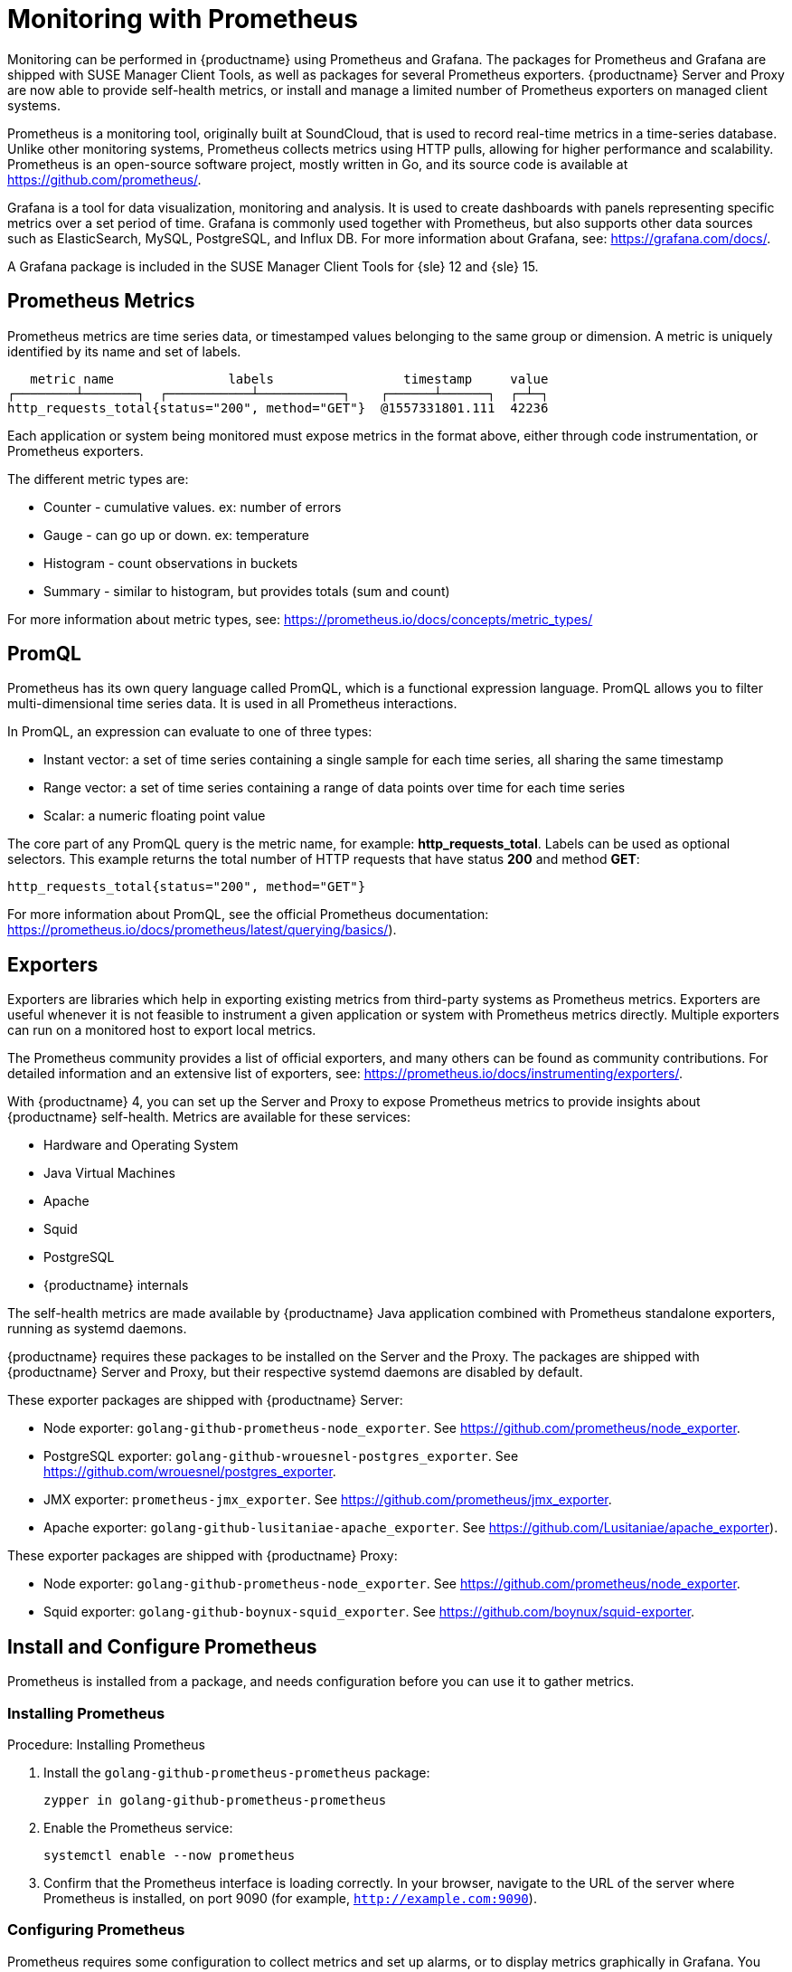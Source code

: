 [[prometheus]]
= Monitoring with Prometheus

Monitoring can be performed in {productname} using Prometheus and Grafana.
The packages for Prometheus and Grafana are shipped with SUSE Manager Client Tools, as well as packages for several Prometheus exporters.
{productname} Server and Proxy are now able to provide self-health metrics, or install and manage a limited number of Prometheus exporters on managed client systems.

Prometheus is a monitoring tool, originally built at SoundCloud, that is used to record real-time metrics in a time-series database.
Unlike other monitoring systems, Prometheus collects metrics using HTTP pulls, allowing for higher performance and scalability.
Prometheus is an open-source software project, mostly written in Go, and its source code is available at https://github.com/prometheus/.

Grafana is a tool for data visualization, monitoring and analysis.
It is used to create dashboards with panels representing specific metrics over a set period of time.
Grafana is commonly used together with Prometheus, but also supports other data sources such as ElasticSearch, MySQL, PostgreSQL, and Influx DB.
For more information about Grafana, see: https://grafana.com/docs/.

A Grafana package is included in the SUSE Manager Client Tools for {sle}{nbsp}12 and {sle}{nbsp}15.


== Prometheus Metrics

Prometheus metrics are time series data, or timestamped values belonging to the same group or dimension.
A metric is uniquely identified by its name and set of labels.

// TODO:: This should be an actual image.

----
   metric name               labels                 timestamp     value
┌────────┴───────┐  ┌───────────┴───────────┐    ┌──────┴──────┐  ┌─┴─┐
http_requests_total{status="200", method="GET"}  @1557331801.111  42236
----

Each application or system being monitored must expose metrics in the format above, either through code instrumentation, or Prometheus exporters.

The different metric types are:

* Counter - cumulative values. ex: number of errors
* Gauge - can go up or down. ex: temperature
* Histogram - count observations in buckets
* Summary - similar to histogram, but provides totals (sum and count)

For more information about metric types, see: https://prometheus.io/docs/concepts/metric_types/



== PromQL

Prometheus has its own query language called PromQL, which is a functional expression language.
PromQL allows you to filter multi-dimensional time series data.
It is used in all Prometheus interactions.

In PromQL, an expression can evaluate to one of three types:

* Instant vector: a set of time series containing a single sample for each time series, all sharing the same timestamp

* Range vector: a set of time series containing a range of data points over time for each time series

* Scalar: a numeric floating point value



The core part of any PromQL query is the metric name, for example: *http_requests_total*.
Labels can be used as optional selectors.
This example returns the total number of HTTP requests that have status *200* and method *GET*:

----
http_requests_total{status="200", method="GET"}
----

For more information about PromQL, see the official Prometheus documentation: https://prometheus.io/docs/prometheus/latest/querying/basics/).



== Exporters

Exporters are libraries which help in exporting existing metrics from third-party systems as Prometheus metrics.
Exporters are useful whenever it is not feasible to instrument a given application or system with Prometheus metrics directly.
Multiple exporters can run on a monitored host to export local metrics.

The Prometheus community provides a list of official exporters, and many others can be found as community contributions.
For detailed information and an extensive list of exporters, see: https://prometheus.io/docs/instrumenting/exporters/.

With {productname}{nbsp}4, you can set up the Server and Proxy to expose Prometheus metrics to provide insights about {productname} self-health.
Metrics are available for these services:

* Hardware and Operating System
* Java Virtual Machines
* Apache
* Squid
* PostgreSQL
* {productname} internals

The self-health metrics are made available by {productname} Java application combined with Prometheus standalone exporters, running as systemd daemons.

{productname} requires these packages to be installed on the Server and the Proxy.
The packages are shipped with {productname} Server and Proxy, but their respective systemd daemons are disabled by default.

These exporter packages are shipped with {productname} Server:

* Node exporter: [systemitem]``golang-github-prometheus-node_exporter``.
See https://github.com/prometheus/node_exporter.
* PostgreSQL exporter: [systemitem]``golang-github-wrouesnel-postgres_exporter``.
See https://github.com/wrouesnel/postgres_exporter.
* JMX exporter: [systemitem]``prometheus-jmx_exporter``.
See https://github.com/prometheus/jmx_exporter.
* Apache exporter: [systemitem]``golang-github-lusitaniae-apache_exporter``.
See https://github.com/Lusitaniae/apache_exporter).

These exporter packages are shipped with {productname} Proxy:

* Node exporter: [systemitem]``golang-github-prometheus-node_exporter``.
See https://github.com/prometheus/node_exporter.
* Squid exporter: [systemitem]``golang-github-boynux-squid_exporter``.
See https://github.com/boynux/squid-exporter.



== Install and Configure Prometheus

Prometheus is installed from a package, and needs configuration before you can use it to gather metrics.



=== Installing Prometheus

.Procedure: Installing Prometheus
. Install the [package]``golang-github-prometheus-prometheus`` package:
+
----
zypper in golang-github-prometheus-prometheus
----
. Enable the Prometheus service:
+
----
systemctl enable --now prometheus
----
. Confirm that the Prometheus interface is loading correctly.
In your browser, navigate to the URL of the server where Prometheus is installed, on port 9090 (for example, [path]``http://example.com:9090``).



=== Configuring Prometheus

Prometheus requires some configuration to collect metrics and set up alarms, or to display metrics graphically in Grafana.
You can configure Prometheus in the static configuration file at [path]``/etc/prometheus/prometheus.yml``.
It is important to understand how this file is structured.
For example:

----
yaml
- job_name: 'suse-manager-server'
  static_configs:
    - targets:
      - 'suse-manager.local:9100'  # Node exporter
      - 'suse-manager.local:9187'  # PostgreSQL exporter
      - 'suse-manager.local:5556'  # JMX exporter (Tomcat)
      - 'suse-manager.local:5557'  # JMX exporter (Taskomatic)
      - 'suse-manager.local:9800'  # Taskomatic
    - targets:
      - 'suse-manager.local:80'    # Message queue
      labels:
        __metrics_path__: /rhn/metrics
----

For more information about configuring Prometheus, see the official Prometheus documentation: https://prometheus.io/docs/prometheus/latest/configuration/configuration/



== Monitoring Managed Systems

Prometheus metrics exporters can also be used on managed client systems.
The packages are available from the {productname} client tools channels, and can be enabled and configured directly on the {productname} {webui}.
Currently, two exporters are supported:

* Node exporter: [systemitem]``golang-github-prometheus-node_exporter``.
See https://github.com/prometheus/node_exporter.
* PostgreSQL exporter: [systemitem]``golang-github-wrouesnel-postgres_exporter``.
See https://github.com/wrouesnel/postgres_exporter.

Installing and configuring exporters is done using a Salt formula.



== Enable and Configure Monitoring


.Procedure: Enabling Self Monitoring for {productname}

. In the {productname} {webui}, navigate to menu:Admin[Manager Configuration > Monitoring].
. Click btn:[Enable services].

image::monitoring_enable_services.png[scaledwidth=80%]


.Procedure: Configuring Monitoring Formulas

. In the {susemgr} {webui}, open the details page for the server, and navigate to the Formulas tab.
. Check the [guimenu]``Monitoring`` checkbox to select all monitoring formulas, and click btn:[Save].
. Apply the highstate.


.Procedure: Configuring the Exporters

. In the {susemgr} {webui}, open the details page for the server, and navigate to the menu:Formulas[Prometheus Exporters] tab.
. Check the [guimenu]``Enabled`` checkbox for both the Node Exporter, and the Postgres Exporter.
. In the [guimenu]``Postgres Exporter`` section, in the [guimenu]``Data Source Namer`` field, enter the path to your data source (for example [systemitem]``postgresql://user:passwd@localhost:5432/database?sslmode=disable``).
. Click btn:[Save Formula].
. Apply the highstate.

image::monitoring_configure_formula.png[scaledwidth=80%]



== Set up Visualization with Grafana

The Grafana website contains dozens of dashboards uploaded by the community, including an example {productname} dashboard that can help you to get started.
For more information, see: https://grafana.com/dashboards

To use Grafana with {productname}, you need to have enabled metrics in the {productname} {webui}, and configured your Prometheus instance to collect those metrics.


.Procedure: Setting up Grafana

. Install the [package]``grafana`` package:
+
----
zypper in grafana
----
. Enable the Grafana service:
+
----
systemctl enable --now grafana-server
----
. Navigate to port 3000 in your browser.

image::monitoring_grafana_example.png[scaledwidth=80%]

Grafana settings are configured in [path]``/etc/grafana/grafana.ini``.

// TODO:: include direct link for the SUSE Manager dashboard (once uploaded).
